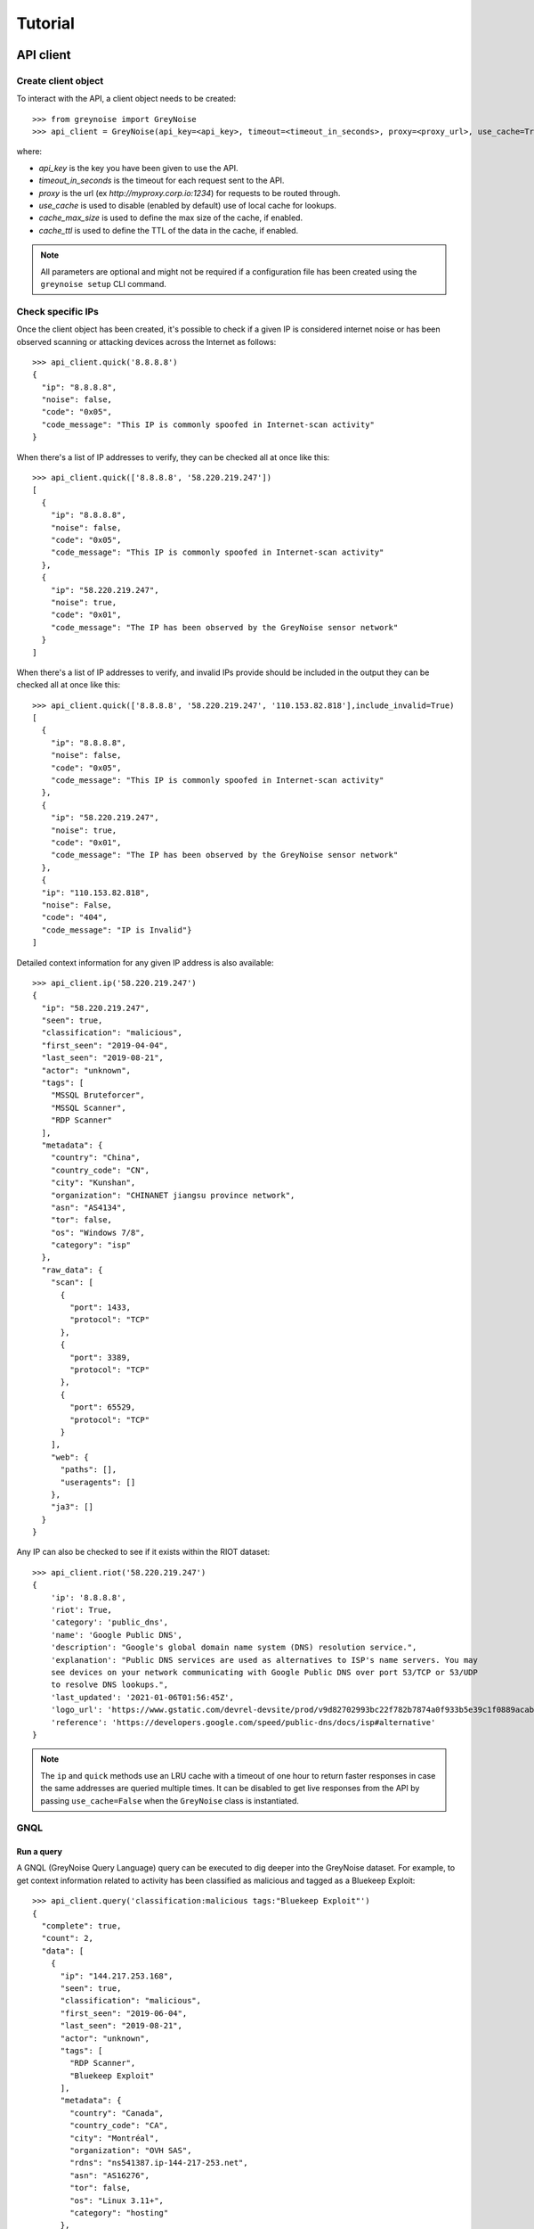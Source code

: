 ========
Tutorial
========

API client
==========

Create client object
--------------------

To interact with the API, a client object needs to be created::

   >>> from greynoise import GreyNoise
   >>> api_client = GreyNoise(api_key=<api_key>, timeout=<timeout_in_seconds>, proxy=<proxy_url>, use_cache=True, cache_max_size=1000, cache_ttl=3600)

where:

- *api_key* is the key you have been given to use the API.
- *timeout_in_seconds* is the timeout for each request sent to the API.
- *proxy* is the url (ex `http://myproxy.corp.io:1234`) for requests to be routed through.
- *use_cache* is used to disable (enabled by default) use of local cache for lookups.
- *cache_max_size* is used to define the max size of the cache, if enabled.
- *cache_ttl* is used to define the TTL of the data in the cache, if enabled.

.. note::

   All parameters are optional and might not be required if a
   configuration file has been created using the ``greynoise setup`` CLI command.


Check specific IPs
------------------

Once the client object has been created, it's possible to check if a given IP is
considered internet noise or has been observed scanning or attacking devices across the
Internet as follows::

    >>> api_client.quick('8.8.8.8')
    {
      "ip": "8.8.8.8",
      "noise": false,
      "code": "0x05",
      "code_message": "This IP is commonly spoofed in Internet-scan activity"
    }

When there's a list of IP addresses to verify, they can be checked all at once like
this::

    >>> api_client.quick(['8.8.8.8', '58.220.219.247'])
    [
      {
        "ip": "8.8.8.8",
        "noise": false,
        "code": "0x05",
        "code_message": "This IP is commonly spoofed in Internet-scan activity"
      },
      {
        "ip": "58.220.219.247",
        "noise": true,
        "code": "0x01",
        "code_message": "The IP has been observed by the GreyNoise sensor network"
      }
    ]

When there's a list of IP addresses to verify, and invalid IPs provide should be included in the
output they can be checked all at once like this::

    >>> api_client.quick(['8.8.8.8', '58.220.219.247', '110.153.82.818'],include_invalid=True)
    [
      {
        "ip": "8.8.8.8",
        "noise": false,
        "code": "0x05",
        "code_message": "This IP is commonly spoofed in Internet-scan activity"
      },
      {
        "ip": "58.220.219.247",
        "noise": true,
        "code": "0x01",
        "code_message": "The IP has been observed by the GreyNoise sensor network"
      },
      {
      "ip": "110.153.82.818",
      "noise": False,
      "code": "404",
      "code_message": "IP is Invalid"}
    ]

Detailed context information for any given IP address is also available::

    >>> api_client.ip('58.220.219.247')
    {
      "ip": "58.220.219.247",
      "seen": true,
      "classification": "malicious",
      "first_seen": "2019-04-04",
      "last_seen": "2019-08-21",
      "actor": "unknown",
      "tags": [
        "MSSQL Bruteforcer",
        "MSSQL Scanner",
        "RDP Scanner"
      ],
      "metadata": {
        "country": "China",
        "country_code": "CN",
        "city": "Kunshan",
        "organization": "CHINANET jiangsu province network",
        "asn": "AS4134",
        "tor": false,
        "os": "Windows 7/8",
        "category": "isp"
      },
      "raw_data": {
        "scan": [
          {
            "port": 1433,
            "protocol": "TCP"
          },
          {
            "port": 3389,
            "protocol": "TCP"
          },
          {
            "port": 65529,
            "protocol": "TCP"
          }
        ],
        "web": {
          "paths": [],
          "useragents": []
        },
        "ja3": []
      }
    }

Any IP can also be checked to see if it exists within the RIOT dataset::

    >>> api_client.riot('58.220.219.247')
    {
        'ip': '8.8.8.8',
        'riot': True,
        'category': 'public_dns',
        'name': 'Google Public DNS',
        'description': "Google's global domain name system (DNS) resolution service.",
        'explanation': "Public DNS services are used as alternatives to ISP's name servers. You may
        see devices on your network communicating with Google Public DNS over port 53/TCP or 53/UDP
        to resolve DNS lookups.",
        'last_updated': '2021-01-06T01:56:45Z',
        'logo_url': 'https://www.gstatic.com/devrel-devsite/prod/v9d82702993bc22f782b7874a0f933b5e39c1f0889acab7d1fce0d6deb8e0f63d/cloud/images/cloud-logo.svg',
        'reference': 'https://developers.google.com/speed/public-dns/docs/isp#alternative'
    }

.. note::

    The ``ip`` and ``quick`` methods use an LRU cache with a timeout of one hour to
    return faster responses in case the same addresses are queried multiple times. It
    can be disabled to get live responses from the API by passing ``use_cache=False``
    when the ``GreyNoise`` class is instantiated.


GNQL
----

Run a query
~~~~~~~~~~~

A GNQL (GreyNoise Query Language) query can be executed to dig deeper into the GreyNoise
dataset. For example, to get context information related to activity has been classified
as malicious and tagged as a Bluekeep Exploit::

    >>> api_client.query('classification:malicious tags:"Bluekeep Exploit"')
    {
      "complete": true,
      "count": 2,
      "data": [
        {
          "ip": "144.217.253.168",
          "seen": true,
          "classification": "malicious",
          "first_seen": "2019-06-04",
          "last_seen": "2019-08-21",
          "actor": "unknown",
          "tags": [
            "RDP Scanner",
            "Bluekeep Exploit"
          ],
          "metadata": {
            "country": "Canada",
            "country_code": "CA",
            "city": "Montréal",
            "organization": "OVH SAS",
            "rdns": "ns541387.ip-144-217-253.net",
            "asn": "AS16276",
            "tor": false,
            "os": "Linux 3.11+",
            "category": "hosting"
          },
          "raw_data": {
            "scan": [
              {
                "port": 3389,
                "protocol": "TCP"
              }
            ],
            "web": {},
            "ja3": []
          }
        },
        {
          "ip": "91.213.112.119",
          "seen": true,
          "classification": "malicious",
          "first_seen": "2019-04-18",
          "last_seen": "2019-06-03",
          "actor": "unknown",
          "tags": [
            "Bluekeep Exploit",
            "RDP Scanner",
            "TLS/SSL Crawler",
            "Tor",
            "VNC Scanner",
            "Web Scanner",
            "Windows RDP Cookie Hijacker CVE-2014-6318"
          ],
          "metadata": {
            "country": "Netherlands",
            "country_code": "NL",
            "city": "",
            "organization": "Onsweb B.V.",
            "rdns": "no-reverse.onlinesystemen.nl",
            "asn": "AS42755",
            "tor": true,
            "os": "Linux 3.11+",
            "category": "business"
          },
          "raw_data": {
            "scan": [
              {
                "port": 443,
                "protocol": "TCP"
              },
              {
                "port": 3389,
                "protocol": "TCP"
              },
              {
                "port": 5900,
                "protocol": "TCP"
              }
            ],
            "web": {},
            "ja3": []
          }
        }
      ],
      "message": "ok",
      "query": "classification:malicious tags:'Bluekeep Exploit'"
    }


Get statistics
~~~~~~~~~~~~~~

It's also possible to get statistics related to a GNQL query to better understand how
results are distributed in terms of different information such as organization, country,
operating system, etc.::

    >>> api_client.stats('classification:malicious tags:"Bluekeep Exploit"')
    {
      "query": "classification:malicious tags:'Bluekeep Exploit'",
      "count": 24,
      "stats": {
        "classifications": [
          {
            "classification": "malicious",
            "count": 24
          }
        ],
        "organizations": [
          {
            "organization": "DigitalOcean, LLC",
            "count": 7
          },
          {
            "organization": "OVH SAS",
            "count": 6
          },
          {
            "organization": "China Unicom Shanghai network",
            "count": 3
          },
          {
            "organization": "Linode, LLC",
            "count": 3
          },
          {
            "organization": "Amarutu Technology Ltd",
            "count": 1
          },
          {
            "organization": "Amazon.com, Inc.",
            "count": 1
          },
          {
            "organization": "CHINANET-BACKBONE",
            "count": 1
          },
          {
            "organization": "INT-NETWORK",
            "count": 1
          },
          {
            "organization": "WideOpenWest Finance LLC",
            "count": 1
          }
        ],
        "actors": null,
        "countries": [
          {
            "country": "Canada",
            "count": 6
          },
          {
            "country": "United States",
            "count": 6
          },
          {
            "country": "China",
            "count": 4
          },
          {
            "country": "Germany",
            "count": 3
          },
          {
            "country": "Netherlands",
            "count": 3
          },
          {
            "country": "France",
            "count": 1
          },
          {
            "country": "United Kingdom",
            "count": 1
          }
        ],
        "tags": [
          {
            "tag": "Bluekeep Exploit",
            "count": 24
          },
          {
            "tag": "RDP Scanner",
            "count": 24
          },
          {
            "tag": "Telnet Scanner",
            "count": 1
          }
        ],
        "operating_systems": [
          {
            "operating_system": "Linux 3.11+",
            "count": 16
          },
          {
            "operating_system": "Windows 7/8",
            "count": 3
          },
          {
            "operating_system": "Mac OS X",
            "count": 2
          },
          {
            "operating_system": "Linux 2.2-3.x",
            "count": 1
          }
        ],
        "categories": [
          {
            "category": "hosting",
            "count": 17
          },
          {
            "category": "isp",
            "count": 6
          },
          {
            "category": "business",
            "count": 1
          }
        ],
        "asns": [
          {
            "asn": "AS14061",
            "count": 7
          },
          {
            "asn": "AS16276",
            "count": 6
          },
          {
            "asn": "AS17621",
            "count": 3
          },
          {
            "asn": "AS63949",
            "count": 3
          },
          {
            "asn": "AS12083",
            "count": 1
          },
          {
            "asn": "AS14618",
            "count": 1
          },
          {
            "asn": "AS202425",
            "count": 1
          },
          {
            "asn": "AS206264",
            "count": 1
          },
          {
            "asn": "AS4134",
            "count": 1
          }
        ]
      }
    }


Command line interface
======================

The same operations available through the API client are also available through
the command line using the *greynoise* tool. To get a list of all the available
subcommands, use the *--help* option::

    $ greynoise -h
    Usage: greynoise [OPTIONS] COMMAND [ARGS]...

    GreyNoise CLI.

    Options:
    -h, --help  Show this message and exit.

    Commands:
    query*       Run a GNQL (GreyNoise Query Language) query.
    account      View information about your GreyNoise account.
    alerts       List, create, delete, and manage your GreyNoise alerts.
    analyze      Analyze the IP addresses in a log file, stdin, etc.
    feedback     Send feedback directly to the GreyNoise team.
    filter       "Filter the noise from a log file, stdin, etc.
    help         Show this message and exit.
    interesting  Report an IP as "interesting".
    ip           Query GreyNoise for all information on a given IP.
    pcap         Get PCAP for a given IP address.
    quick        Quickly check whether or not one or many IPs are "noise".
    repl         Start an interactive shell.
    riot         Query GreyNoise IP to see if it is in the RIOT dataset.
    setup        Configure API key.
    signature    Submit an IDS signature to GreyNoise to be deployed to all...
    stats        Get aggregate stats from a given GNQL query.
    version      Get version and OS information for your GreyNoise
                commandline...

Setup
-----

To configure *greynoise* to use a given API key::

   $ greynoise setup --api-key "<api_key>"
   Configuration saved to '/home/username/.config/greynoise/config'

.. note::

   This is the default configuration method. Alternatively, the API key can be passed to every command using the *-k/--api-key* option
   or through the *GREYNOISE_API_KEY* environment variable.

if for some reason, requests are timing out, it's possible to set the request
timeout for the API client with the setup command as well::

   $ greynoise setup --api-key "<api_key>" --timeout <time_in_seconds>
   Configuration saved to '/home/username/.config/greynoise/config'

.. note::

   The API client request timeout can also be configured for a particular command using the *GREYNOISE_TIMEOUT* environment variable.

Check specific IPs
------------------

Once the command line tool has been created, it's possible to check if a given IP is
considered internet noise or has been observed scanning or attacking devices across the
Internet as follows::

   $ greynoise quick 58.220.219.247
   58.220.219.247 is classified as NOISE.

When there's a list of IP addresses to verify, they can be checked all at once like
this::

   $ greynoise quick 8.8.8.8 58.220.219.247
   8.8.8.8 is classified as NOT NOISE.
   58.220.219.247 is classified as NOISE.

Detailed context information for any given IP address is also available::

   $ greynoise ip 58.220.219.247
   ╔═══════════════════════════╗
   ║      Context 1 of 1       ║
   ╚═══════════════════════════╝
   IP address: 58.220.219.247

             OVERVIEW
   ----------------------------
   Actor: unknown
   Classification: malicious
   First seen: 2019-04-04
   IP: 58.220.219.247
   Last seen: 2019-09-06
   Tags:
   - MSSQL Bruteforcer
   - MSSQL Scanner
   - RDP Scanner

             METADATA
   ----------------------------
   ASN: AS4134
   Category: isp
   Location: Kunshan, China (CN)
   Organization: CHINANET jiangsu province network
   OS: Windows 7/8
   rDNS:
   Tor: False

             RAW DATA
   ----------------------------
   [Scan]
   - Port/Proto: 1433/TCP
   - Port/Proto: 3389/TCP
   - Port/Proto: 65529/TCP


GNQL
----

Run a query
~~~~~~~~~~~

A GNQL (GreyNoise Query Language) query can be executed to dig deeper into the GreyNoise
dataset. For example, to get context information related to activity has been classified
as malicious and tagged as a Bluekeep Exploit::

   $ greynoise query "classification:malicious tags:Bluekeep Exploit"
   ╔═══════════════════════════╗
   ║       Query 1 of 1        ║
   ╚═══════════════════════════╝
   Query: classification:malicious tags:"Bluekeep Exploit"

   ┌───────────────────────────┐
   │      Result 1 of 20       │
   └───────────────────────────┘

             OVERVIEW
   ----------------------------
   Actor: unknown
   Classification: malicious
   First seen: 2018-12-10
   IP: 185.7.63.40
   Last seen: 2019-09-06
   Tags:
   - Web Crawler
   - Wordpress XML RPC Worm
   - RDP Scanner
   - Web Scanner
   - Bluekeep Exploit

             METADATA
   ----------------------------
   ASN: AS39783
   Category: hosting
   Location: Norway (NO)
   Organization: Rent a Rack AS
   OS: Windows XP
   rDNS: cp.netthost.no
   Tor: False

             RAW DATA
   ----------------------------
   [Scan]
   - Port/Proto: 80/TCP
   - Port/Proto: 3389/TCP

   [Paths]
   - /zabbix/toptriggers.php
   - /forum/xmlrpc.php
   - /wordpress/xmlrpc.php
   - /zabbix/jsrpc.php
   - /user/register/
   - /blog/xmlrpc.php
   - /xmlrpc.php
   - /wp/xmlrpc.php

.. note::

   This is the default command, that is, you can save some typing by just
   writing ``greynoise <query>`` instead of ``greynoise query <query>``.


Get statistics
~~~~~~~~~~~~~~

It's also possible to get statistics related to a GNQL query to better understand how
results are distributed in terms of different information such as organization, country,
operating system, etc.::

    $ greynoise stats 'classification:malicious tags:"Bluekeep Exploit"'
    ╔═══════════════════════════╗
    ║       Query 1 of 1        ║
    ╚═══════════════════════════╝
    Query: classification:malicious tags:"Bluekeep Exploit"

    ASNs:
    - AS16276  6
    - AS17621  3
    - AS14618  2
    - AS12083  1
    - AS14061  1
    - AS206264 1
    - AS206485 1
    - AS38895  1
    - AS39783  1
    - AS4134   1
    - AS45090  1
    - AS63949  1

    Categories:
    - hosting  12
    - isp       5
    - business  3

    Classifications:
    - malicious 20

    Countries:
    - Canada        5
    - China         5
    - United States 4
    - France        1
    - Germany       1
    - Lithuania     1
    - Netherlands   1
    - Norway        1
    - Singapore     1

    Operating systems:
    - Linux 3.11+ 9
    - Windows 7/8 3
    - Mac OS X    2
    - Windows XP  2

    Organizations:
    - OVH SAS                                           6
    - China Unicom Shanghai network                     3
    - Amazon.com, Inc.                                  2
    - Amarutu Technology Ltd                            1
    - Amazon.com Tech Telecom                           1
    - CHINANET-BACKBONE                                 1
    - DigitalOcean, LLC                                 1
    - Linode, LLC                                       1
    - Rent a Rack AS                                    1
    - Shenzhen Tencent Computer Systems Company Limited 1
    - UGB Hosting OU                                    1
    - WideOpenWest Finance LLC                          1

    Tags:
    - Bluekeep Exploit             20
    - RDP Scanner                  19
    - Web Scanner                  10
    - HTTP Alt Scanner              5
    - Ping Scanner                  5
    - SSH Scanner                   5
    - TLS/SSL Crawler               5
    - VNC Scanner                   5
    - DNS Scanner                   3
    - FTP Scanner                   3
    - IPSec VPN Scanner             3
    - SMB Scanner                   3
    - Web Crawler                   3
    - ZMap Client                   3
    - CPanel Scanner                2
    - CounterStrike Server Scanner  2
    - Elasticsearch Scanner         2
    - Ethereum Node Scanner         2
    - IMAP Scanner                  2
    - IOT MQTT Scanner              2
    Showing results 1 - 20. Run again with -v for full output

